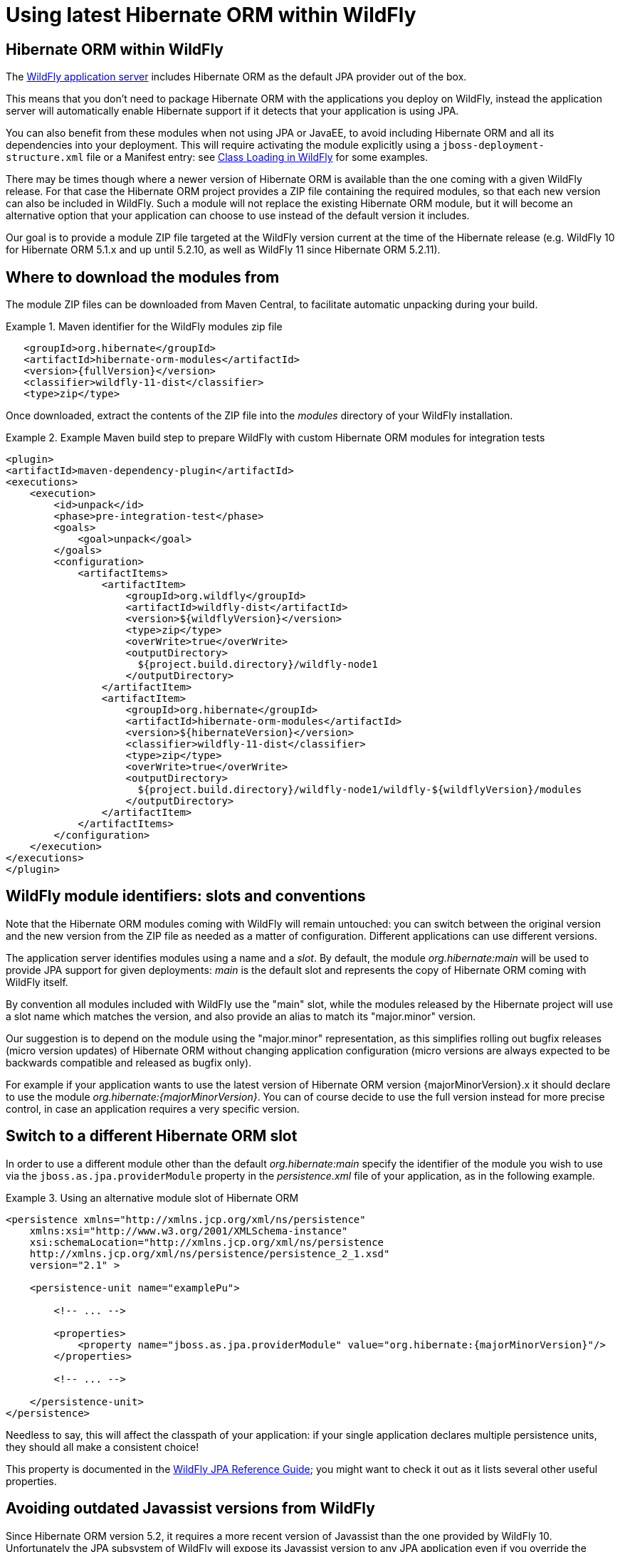 = Using latest Hibernate ORM within WildFly

== Hibernate ORM within WildFly

The http://wildfly.org/[WildFly application server] includes Hibernate ORM as the default JPA provider out of the box.

This means that you don't need to package Hibernate ORM with the applications you deploy on WildFly,
instead the application server will automatically enable Hibernate support if it detects that your application is using JPA.

You can also benefit from these modules when not using JPA or JavaEE, to avoid including Hibernate ORM and all its
dependencies into your deployment.
This will require activating the module explicitly using a `jboss-deployment-structure.xml` file or a Manifest entry:
see https://docs.jboss.org/author/display/WFLY10/Class+Loading+in+WildFly[Class Loading in WildFly] for some examples.

There may be times though where a newer version of Hibernate ORM is available than the one coming with a given WildFly release.
For that case the Hibernate ORM project provides a ZIP file containing the required modules, so that each new version
can also be included in WildFly. Such a module will not replace the existing Hibernate ORM module, but it will become an
alternative option that your application can choose to use instead of the default version it includes.

Our goal is to provide a module ZIP file targeted at the WildFly version current at the time of the Hibernate release
(e.g. WildFly 10 for Hibernate ORM 5.1.x and up until 5.2.10, as well as WildFly 11 since Hibernate ORM 5.2.11).

== Where to download the modules from

The module ZIP files can be downloaded from Maven Central, to facilitate automatic unpacking during your build.

.Maven identifier for the WildFly modules zip file

====
[source, XML]
[subs="verbatim,attributes"]
----
   <groupId>org.hibernate</groupId>
   <artifactId>hibernate-orm-modules</artifactId>
   <version>{fullVersion}</version>
   <classifier>wildfly-11-dist</classifier>
   <type>zip</type>
----
====

Once downloaded, extract the contents of the ZIP file into the _modules_ directory of your WildFly installation.

.Example Maven build step to prepare WildFly with custom Hibernate ORM modules for integration tests

====
[source, XML]
[subs="verbatim,attributes"]
----
<plugin>
<artifactId>maven-dependency-plugin</artifactId>
<executions>
    <execution>
        <id>unpack</id>
        <phase>pre-integration-test</phase>
        <goals>
            <goal>unpack</goal>
        </goals>
        <configuration>
            <artifactItems>
                <artifactItem>
                    <groupId>org.wildfly</groupId>
                    <artifactId>wildfly-dist</artifactId>
                    <version>${wildflyVersion}</version>
                    <type>zip</type>
                    <overWrite>true</overWrite>
                    <outputDirectory>
                      ${project.build.directory}/wildfly-node1
                    </outputDirectory>
                </artifactItem>
                <artifactItem>
                    <groupId>org.hibernate</groupId>
                    <artifactId>hibernate-orm-modules</artifactId>
                    <version>${hibernateVersion}</version>
                    <classifier>wildfly-11-dist</classifier>
                    <type>zip</type>
                    <overWrite>true</overWrite>
                    <outputDirectory>
                      ${project.build.directory}/wildfly-node1/wildfly-${wildflyVersion}/modules
                    </outputDirectory>
                </artifactItem>
            </artifactItems>
        </configuration>
    </execution>
</executions>
</plugin>
----
====

== WildFly module identifiers: slots and conventions

Note that the Hibernate ORM modules coming with WildFly will remain untouched: you can switch between the original version and the new version from the ZIP file as needed as a matter of configuration. Different applications can use different versions.

The application server identifies modules using a name and a _slot_.
By default, the module _org.hibernate:main_ will be used to provide JPA support for given deployments: _main_ is the default slot and represents the copy of Hibernate ORM coming with WildFly itself.

By convention all modules included with WildFly use the "main" slot, while the modules released by the Hibernate project
will use a slot name which matches the version, and also provide an alias to match its "major.minor" version.

Our suggestion is to depend on the module using the "major.minor" representation, as this simplifies rolling out bugfix
releases (micro version updates) of Hibernate ORM without changing application configuration (micro versions are always expected to be backwards compatible and released as bugfix only).

For example if your application wants to use the latest version of Hibernate ORM version {majorMinorVersion}.x it should declare to use the module _org.hibernate:{majorMinorVersion}_. You can of course decide to use the full version instead for more precise control, in case an application requires a very specific version.

== Switch to a different Hibernate ORM slot

In order to use a different module other than the default _org.hibernate:main_ specify the identifier of the module you wish to use via the `jboss.as.jpa.providerModule` property in the _persistence.xml_ file of your application, as in the following example.

[[wildfly-using-custom-hibernate-orm-version]]
.Using an alternative module slot of Hibernate ORM
====
[source, XML]
[subs="verbatim,attributes"]
----
<persistence xmlns="http://xmlns.jcp.org/xml/ns/persistence"
    xmlns:xsi="http://www.w3.org/2001/XMLSchema-instance"
    xsi:schemaLocation="http://xmlns.jcp.org/xml/ns/persistence
    http://xmlns.jcp.org/xml/ns/persistence/persistence_2_1.xsd"
    version="2.1" >

    <persistence-unit name="examplePu">

        <!-- ... -->

        <properties>
            <property name="jboss.as.jpa.providerModule" value="org.hibernate:{majorMinorVersion}"/>
        </properties>

        <!-- ... -->

    </persistence-unit>
</persistence>
----
====

Needless to say, this will affect the classpath of your application: if your single application declares multiple
persistence units, they should all make a consistent choice!

This property is documented in the https://docs.jboss.org/author/display/WFLY10/JPA+Reference+Guide[WildFly JPA Reference Guide];
you might want to check it out as it lists several other useful properties.

== Avoiding outdated Javassist versions from WildFly

Since Hibernate ORM version 5.2, it requires a more recent version of Javassist than the one provided by WildFly 10.
Unfortunately the JPA subsystem of WildFly will expose its Javassist version to any JPA application even if you override
the module using the above mentioned `jboss.as.jpa.providerModule` property.

To avoid this problem use a `jboss-deployment-structure.xml` to explicitly demand to not get the WildFly copy of
javassist. This will allow Hibernate ORM to use the Javassist version provided by its own module, which will contain
the recommended versions.

.WildFly configuration file to avoid the wrong Javassist version

====
[source, XML]
[subs="verbatim,attributes"]
----

<jboss-deployment-structure xmlns="urn:jboss:deployment-structure:1.1">
    <deployment>
        <exclusions>
            <module name="org.javassist" />
        </exclusions>
    </deployment>
</jboss-deployment-structure>

----
====

This file needs to be included in your deployment, in the top level archive.
The exact position depends on the deployment kind: for example when deploying a `WAR` file, include it in `WEB-INF`;
other common deployment archives will expect this resource to be found in `META-INF`.

See https://docs.jboss.org/author/display/WFLY10/Class+Loading+in+WildFly[Class Loading in WildFly] for more details
about using a custom `jboss-deployment-structure.xml`.

== Limitations of using the custom WildFly modules

When using these modules you're going to give up on some of the integration which the application server
normally automates.

For example enabling an Infinispan 2nd level cache is straight forward when using the default Hibernate ORM
module, as WildFly will automatically setup the dependency to the Infinispan and clustering components.
When using these custom modules such integration will no longer work automatically: you can still
enable all normally available features but these will require manual configuration, as if you were
running Hibernate in a different container, or in no container.


